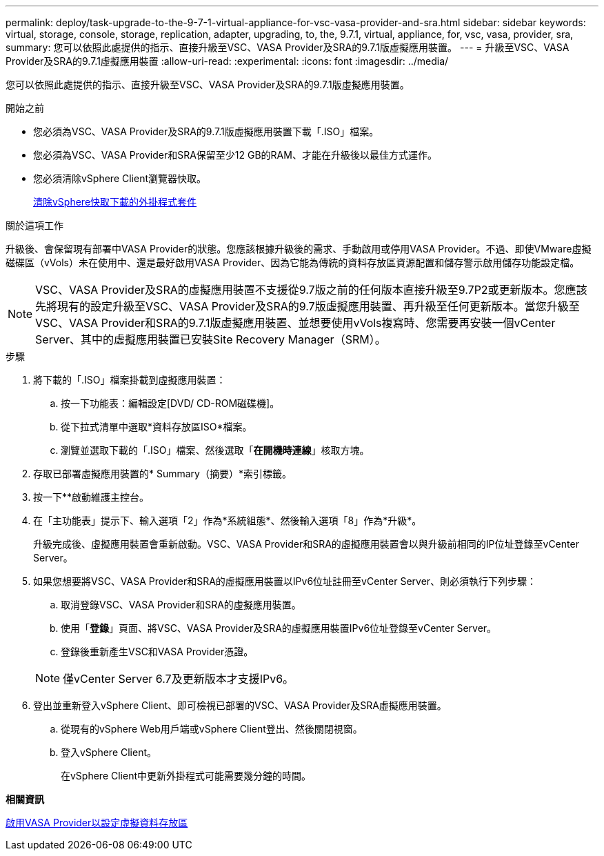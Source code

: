 ---
permalink: deploy/task-upgrade-to-the-9-7-1-virtual-appliance-for-vsc-vasa-provider-and-sra.html 
sidebar: sidebar 
keywords: virtual, storage, console, storage, replication, adapter, upgrading, to, the, 9.7.1, virtual, appliance, for, vsc, vasa, provider, sra, 
summary: 您可以依照此處提供的指示、直接升級至VSC、VASA Provider及SRA的9.7.1版虛擬應用裝置。 
---
= 升級至VSC、VASA Provider及SRA的9.7.1虛擬應用裝置
:allow-uri-read: 
:experimental: 
:icons: font
:imagesdir: ../media/


[role="lead"]
您可以依照此處提供的指示、直接升級至VSC、VASA Provider及SRA的9.7.1版虛擬應用裝置。

.開始之前
* 您必須為VSC、VASA Provider及SRA的9.7.1版虛擬應用裝置下載「.ISO」檔案。
* 您必須為VSC、VASA Provider和SRA保留至少12 GB的RAM、才能在升級後以最佳方式運作。
* 您必須清除vSphere Client瀏覽器快取。
+
xref:task-clean-the-vsphere-cached-downloaded-plug-in-packages.adoc[清除vSphere快取下載的外掛程式套件]



.關於這項工作
升級後、會保留現有部署中VASA Provider的狀態。您應該根據升級後的需求、手動啟用或停用VASA Provider。不過、即使VMware虛擬磁碟區（vVols）未在使用中、還是最好啟用VASA Provider、因為它能為傳統的資料存放區資源配置和儲存警示啟用儲存功能設定檔。

[NOTE]
====
VSC、VASA Provider及SRA的虛擬應用裝置不支援從9.7版之前的任何版本直接升級至9.7P2或更新版本。您應該先將現有的設定升級至VSC、VASA Provider及SRA的9.7版虛擬應用裝置、再升級至任何更新版本。當您升級至VSC、VASA Provider和SRA的9.7.1版虛擬應用裝置、並想要使用vVols複寫時、您需要再安裝一個vCenter Server、其中的虛擬應用裝置已安裝Site Recovery Manager（SRM）。

====
.步驟
. 將下載的「.ISO」檔案掛載到虛擬應用裝置：
+
.. 按一下功能表：編輯設定[DVD/ CD-ROM磁碟機]。
.. 從下拉式清單中選取*資料存放區ISO*檔案。
.. 瀏覽並選取下載的「.ISO」檔案、然後選取「*在開機時連線*」核取方塊。


. 存取已部署虛擬應用裝置的* Summary（摘要）*索引標籤。
. 按一下*image:../media/launch-maintenance-console.gif[""]*啟動維護主控台。
. 在「主功能表」提示下、輸入選項「2」作為*系統組態*、然後輸入選項「8」作為*升級*。
+
升級完成後、虛擬應用裝置會重新啟動。VSC、VASA Provider和SRA的虛擬應用裝置會以與升級前相同的IP位址登錄至vCenter Server。

. 如果您想要將VSC、VASA Provider和SRA的虛擬應用裝置以IPv6位址註冊至vCenter Server、則必須執行下列步驟：
+
.. 取消登錄VSC、VASA Provider和SRA的虛擬應用裝置。
.. 使用「*登錄*」頁面、將VSC、VASA Provider及SRA的虛擬應用裝置IPv6位址登錄至vCenter Server。
.. 登錄後重新產生VSC和VASA Provider憑證。


+
[NOTE]
====
僅vCenter Server 6.7及更新版本才支援IPv6。

====
. 登出並重新登入vSphere Client、即可檢視已部署的VSC、VASA Provider及SRA虛擬應用裝置。
+
.. 從現有的vSphere Web用戶端或vSphere Client登出、然後關閉視窗。
.. 登入vSphere Client。
+
在vSphere Client中更新外掛程式可能需要幾分鐘的時間。





*相關資訊*

xref:task-enable-vasa-provider-for-configuring-virtual-datastores.adoc[啟用VASA Provider以設定虛擬資料存放區]

